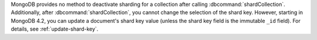 MongoDB provides no method to deactivate sharding for a collection
after calling :dbcommand:`shardCollection`. Additionally, after
:dbcommand:`shardCollection`, you cannot change the selection of the
shard key. However, starting in MongoDB 4.2, you can update a
document's shard key value (unless the shard key field is the immutable
``_id`` field).  For details, see :ref:`update-shard-key`.
